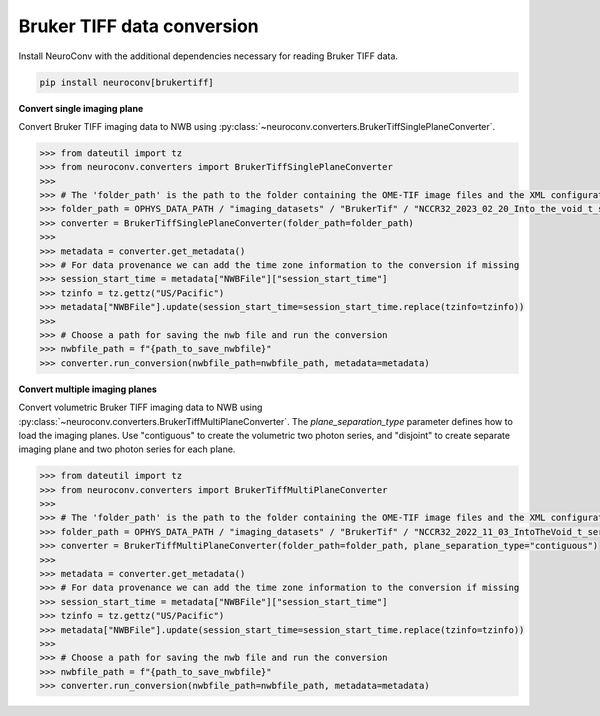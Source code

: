 Bruker TIFF data conversion
---------------------------

Install NeuroConv with the additional dependencies necessary for reading Bruker TIFF data.

.. code-block:: bash

    pip install neuroconv[brukertiff]

**Convert single imaging plane**

Convert Bruker TIFF imaging data to NWB using
:py:class:`~neuroconv.converters.BrukerTiffSinglePlaneConverter`.

.. code-block:: python

    >>> from dateutil import tz
    >>> from neuroconv.converters import BrukerTiffSinglePlaneConverter
    >>>
    >>> # The 'folder_path' is the path to the folder containing the OME-TIF image files and the XML configuration file.
    >>> folder_path = OPHYS_DATA_PATH / "imaging_datasets" / "BrukerTif" / "NCCR32_2023_02_20_Into_the_void_t_series_baseline-000"
    >>> converter = BrukerTiffSinglePlaneConverter(folder_path=folder_path)
    >>>
    >>> metadata = converter.get_metadata()
    >>> # For data provenance we can add the time zone information to the conversion if missing
    >>> session_start_time = metadata["NWBFile"]["session_start_time"]
    >>> tzinfo = tz.gettz("US/Pacific")
    >>> metadata["NWBFile"].update(session_start_time=session_start_time.replace(tzinfo=tzinfo))
    >>>
    >>> # Choose a path for saving the nwb file and run the conversion
    >>> nwbfile_path = f"{path_to_save_nwbfile}"
    >>> converter.run_conversion(nwbfile_path=nwbfile_path, metadata=metadata)


**Convert multiple imaging planes**

Convert volumetric Bruker TIFF imaging data to NWB using
:py:class:`~neuroconv.converters.BrukerTiffMultiPlaneConverter`.
The `plane_separation_type` parameter defines how to load the imaging planes.
Use "contiguous" to create the volumetric two photon series, and "disjoint" to create separate imaging plane and two photon series for each plane.

.. code-block:: python

    >>> from dateutil import tz
    >>> from neuroconv.converters import BrukerTiffMultiPlaneConverter
    >>>
    >>> # The 'folder_path' is the path to the folder containing the OME-TIF image files and the XML configuration file.
    >>> folder_path = OPHYS_DATA_PATH / "imaging_datasets" / "BrukerTif" / "NCCR32_2022_11_03_IntoTheVoid_t_series-005"
    >>> converter = BrukerTiffMultiPlaneConverter(folder_path=folder_path, plane_separation_type="contiguous")
    >>>
    >>> metadata = converter.get_metadata()
    >>> # For data provenance we can add the time zone information to the conversion if missing
    >>> session_start_time = metadata["NWBFile"]["session_start_time"]
    >>> tzinfo = tz.gettz("US/Pacific")
    >>> metadata["NWBFile"].update(session_start_time=session_start_time.replace(tzinfo=tzinfo))
    >>>
    >>> # Choose a path for saving the nwb file and run the conversion
    >>> nwbfile_path = f"{path_to_save_nwbfile}"
    >>> converter.run_conversion(nwbfile_path=nwbfile_path, metadata=metadata)
